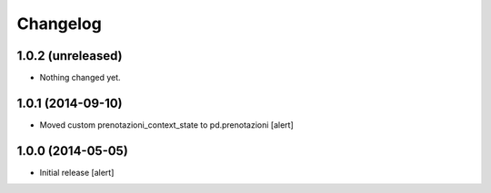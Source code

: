 Changelog
=========

1.0.2 (unreleased)
------------------

- Nothing changed yet.


1.0.1 (2014-09-10)
------------------

- Moved custom prenotazioni_context_state to pd.prenotazioni
  [alert]


1.0.0 (2014-05-05)
------------------

- Initial release [alert]
